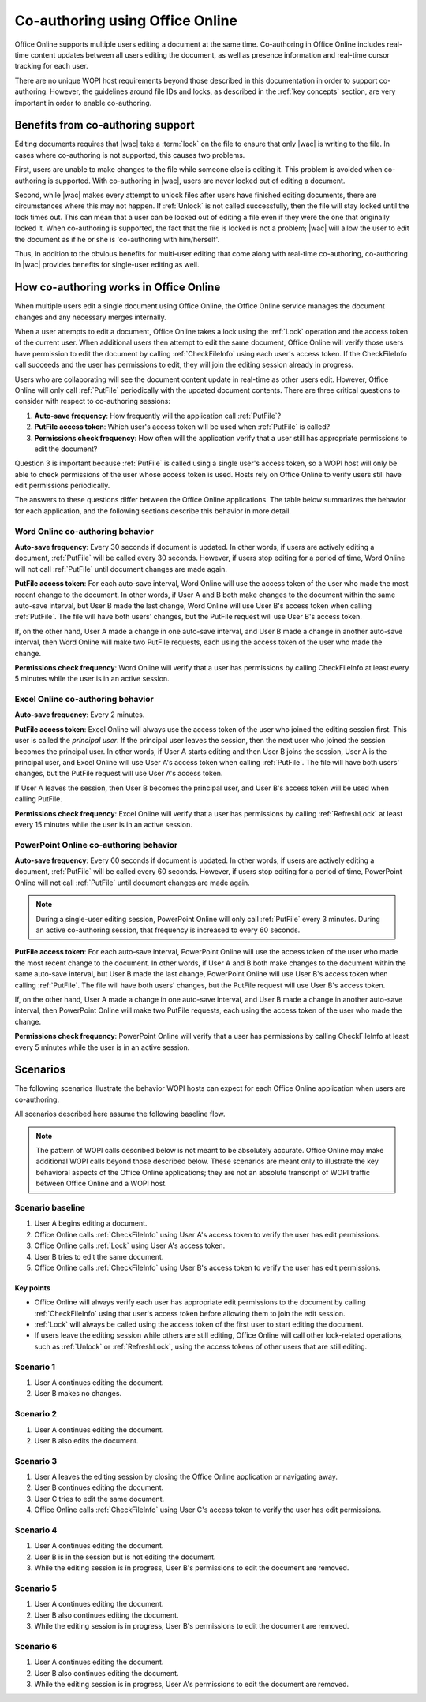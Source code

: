 
..  _coauth:

Co-authoring using Office Online
================================

Office Online supports multiple users editing a document at the same time. Co-authoring in Office Online includes
real-time content updates between all users editing the document, as well as presence information and real-time
cursor tracking for each user.

There are no unique WOPI host requirements beyond those described in this documentation in order to support
co-authoring. However, the guidelines around file IDs and locks, as described in the :ref:`key concepts` section, are
very important in order to enable co-authoring.


..  _coauth benefits:

Benefits from co-authoring support
----------------------------------

Editing documents requires that |wac| take a :term:`lock` on the file to ensure that only |wac| is writing to the
file. In cases where co-authoring is not supported, this causes two problems.

First, users are unable to make changes to the file while someone else is editing it. This problem is avoided when
co-authoring is supported. With co-authoring in |wac|, users are never locked out of editing a document.

Second, while |wac| makes every attempt to unlock files after users have finished editing documents, there are
circumstances where this may not happen. If :ref:`Unlock` is not called successfully, then the file will stay locked
until the lock times out. This can mean that a user can be locked out of editing a file even if they were the one
that originally locked it. When co-authoring is supported, the fact that the file is locked is not a problem; |wac|
will allow the user to edit the document as if he or she is 'co-authoring with him/herself'.

Thus, in addition to the obvious benefits for multi-user editing that come along with real-time co-authoring,
co-authoring in |wac| provides benefits for single-user editing as well.


How co-authoring works in Office Online
---------------------------------------

When multiple users edit a single document using Office Online, the Office Online service manages the document
changes and any necessary merges internally.

When a user attempts to edit a document, Office Online takes a lock using the :ref:`Lock` operation and the access
token of the current user. When additional users then attempt to edit the same document, Office Online will verify
those users have permission to edit the document by calling :ref:`CheckFileInfo` using each user's access token. If
the CheckFileInfo call succeeds and the user has permissions to edit, they will join the editing session already in
progress.

Users who are collaborating will see the document content update in real-time as other users edit. However, Office
Online will only call :ref:`PutFile` periodically with the updated document contents. There are three critical
questions to consider with respect to co-authoring sessions:

#. **Auto-save frequency**: How frequently will the application call :ref:`PutFile`?
#. **PutFile access token**: Which user's access token will be used when :ref:`PutFile` is called?
#. **Permissions check frequency**: How often will the application verify that a user still has appropriate permissions
   to edit the document?

Question 3 is important because :ref:`PutFile` is called using a single user's access token, so a WOPI host will only
be able to check permissions of the user whose access token is used. Hosts rely on Office Online to verify users
still have edit permissions periodically.

The answers to these questions differ between the Office Online applications. The table below summarizes the
behavior for each application, and the following sections describe this behavior in more detail.

..  csv-table:: Summary of co-authoring behavior for Office Online applications
    :file: ../tables/coauth_behavior.csv
    :header-rows: 1


Word Online co-authoring behavior
~~~~~~~~~~~~~~~~~~~~~~~~~~~~~~~~~

**Auto-save frequency**: Every 30 seconds if document is updated. In other words, if users are actively editing a
document, :ref:`PutFile` will be called every 30 seconds. However, if users stop editing for a period of time, Word
Online will not call :ref:`PutFile` until document changes are made again.

**PutFile access token**: For each auto-save interval, Word Online will use the access token of the user who made the
most recent change to the document. In other words, if User A and B both make changes to the document within the
same auto-save interval, but User B made the last change, Word Online will use User B's access token when calling
:ref:`PutFile`. The file will have both users' changes, but the PutFile request will use User B's access token.

If, on the other hand, User A made a change in one auto-save interval, and User B made a change in another auto-save
interval, then Word Online will make two PutFile requests, each using the access token of the user who made the change.

**Permissions check frequency**: Word Online will verify that a user has permissions by calling CheckFileInfo at
least every 5 minutes while the user is in an active session.


Excel Online co-authoring behavior
~~~~~~~~~~~~~~~~~~~~~~~~~~~~~~~~~~

**Auto-save frequency**: Every 2 minutes.

**PutFile access token**: Excel Online will always use the access token of the user who joined the editing session
first. This user is called the *principal user*. If the principal user leaves the session, then the next user who
joined the session becomes the principal user. In other words, if User A starts editing and then User B joins the
session, User A is the principal user, and Excel Online will use User A's access token when calling :ref:`PutFile`.
The file will have both users' changes, but the PutFile request will use User A's access token.

If User A leaves the session, then User B becomes the principal user, and User B's access token will be used when
calling PutFile.

**Permissions check frequency**: Excel Online will verify that a user has permissions by calling :ref:`RefreshLock` at
least every 15 minutes while the user is in an active session.


PowerPoint Online co-authoring behavior
~~~~~~~~~~~~~~~~~~~~~~~~~~~~~~~~~~~~~~~

**Auto-save frequency**: Every 60 seconds if document is updated. In other words, if users are actively editing a
document, :ref:`PutFile` will be called every 60 seconds. However, if users stop editing for a period of time,
PowerPoint Online will not call :ref:`PutFile` until document changes are made again.

..  note::

    During a single-user editing session, PowerPoint Online will only call :ref:`PutFile` every 3 minutes. During
    an active co-authoring session, that frequency is increased to every 60 seconds.

**PutFile access token**: For each auto-save interval, PowerPoint Online will use the access token of the user who made
the most recent change to the document. In other words, if User A and B both make changes to the document within the
same auto-save interval, but User B made the last change, PowerPoint Online will use User B's access token when calling
:ref:`PutFile`. The file will have both users' changes, but the PutFile request will use User B's access token.

If, on the other hand, User A made a change in one auto-save interval, and User B made a change in another auto-save
interval, then PowerPoint Online will make two PutFile requests, each using the access token of the user who made the
change.

**Permissions check frequency**: PowerPoint Online will verify that a user has permissions by calling CheckFileInfo at
least every 5 minutes while the user is in an active session.


Scenarios
---------

The following scenarios illustrate the behavior WOPI hosts can expect for each Office Online application when
users are co-authoring.

All scenarios described here assume the following baseline flow.

..  note::

    The pattern of WOPI calls described below is not meant to be absolutely accurate. Office Online may make
    additional WOPI calls beyond those described below. These scenarios are meant only to illustrate the key behavioral
    aspects of the Office Online applications; they are not an absolute transcript of WOPI traffic between Office
    Online and a WOPI host.

Scenario baseline
~~~~~~~~~~~~~~~~~

#. User A begins editing a document.
#. Office Online calls :ref:`CheckFileInfo` using User A's access token to verify the user has edit permissions.
#. Office Online calls :ref:`Lock` using User A's access token.
#. User B tries to edit the same document.
#. Office Online calls :ref:`CheckFileInfo` using User B's access token to verify the user has edit permissions.

Key points
^^^^^^^^^^

* Office Online will always verify each user has appropriate edit permissions to the document by calling
  :ref:`CheckFileInfo` using that user's access token before allowing them to join the edit session.
* :ref:`Lock` will always be called using the access token of the first user to start editing the document.
* If users leave the editing session while others are still editing, Office Online will call other lock-related
  operations, such as :ref:`Unlock` or :ref:`RefreshLock`, using the access tokens of other users that are still
  editing.

Scenario 1
~~~~~~~~~~

#. User A continues editing the document.
#. User B makes no changes.

..  csv-table:: Co-authoring scenario 1
    :file: ../tables/coauth_scenario_1.csv
    :header-rows: 1


Scenario 2
~~~~~~~~~~

#. User A continues editing the document.
#. User B also edits the document.

..  csv-table:: Co-authoring scenario 2
    :file: ../tables/coauth_scenario_2.csv
    :header-rows: 1


Scenario 3
~~~~~~~~~~

#. User A leaves the editing session by closing the Office Online application or navigating away.
#. User B continues editing the document.
#. User C tries to edit the same document.
#. Office Online calls :ref:`CheckFileInfo` using User C's access token to verify the user has edit permissions.

..  csv-table:: Co-authoring scenario 3
    :file: ../tables/coauth_scenario_3.csv
    :header-rows: 1


Scenario 4
~~~~~~~~~~

#. User A continues editing the document.
#. User B is in the session but is not editing the document.
#. While the editing session is in progress, User B's permissions to edit the document are removed.

..  csv-table:: Co-authoring scenario 4
    :file: ../tables/coauth_scenario_4.csv
    :header-rows: 1


Scenario 5
~~~~~~~~~~

#. User A continues editing the document.
#. User B also continues editing the document.
#. While the editing session is in progress, User B's permissions to edit the document are removed.

..  csv-table:: Co-authoring scenario 5
    :file: ../tables/coauth_scenario_5.csv
    :header-rows: 1


Scenario 6
~~~~~~~~~~

#. User A continues editing the document.
#. User B also continues editing the document.
#. While the editing session is in progress, User A's permissions to edit the document are removed.

..  csv-table:: Co-authoring scenario 6
    :file: ../tables/coauth_scenario_6.csv
    :header-rows: 1
